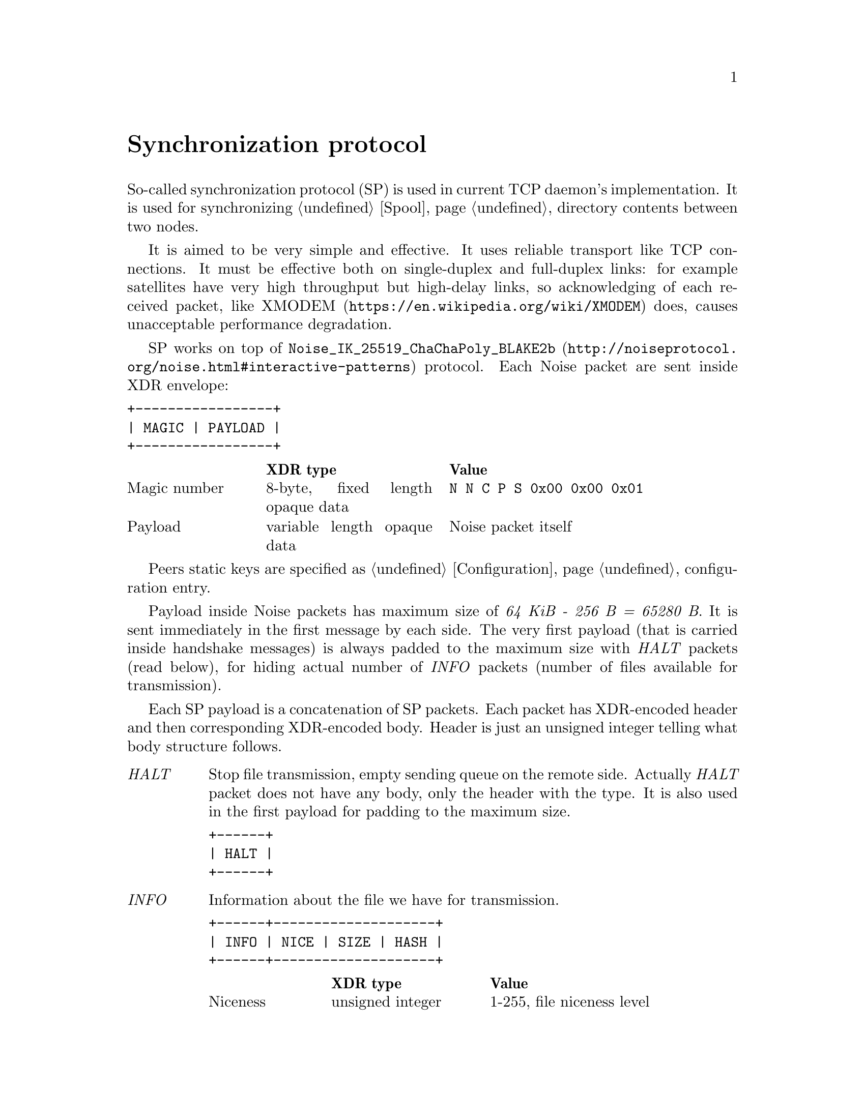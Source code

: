@node Sync
@unnumbered Synchronization protocol

So-called synchronization protocol (SP) is used in current TCP daemon's
implementation. It is used for synchronizing @ref{Spool, spool}
directory contents between two nodes.

It is aimed to be very simple and effective. It uses reliable transport
like TCP connections. It must be effective both on single-duplex and
full-duplex links: for example satellites have very high throughput but
high-delay links, so acknowledging of each received packet, like
@url{https://en.wikipedia.org/wiki/XMODEM, XMODEM} does, causes
unacceptable performance degradation.

SP works on top of
@url{http://noiseprotocol.org/noise.html#interactive-patterns,
@code{Noise_IK_25519_ChaChaPoly_BLAKE2b}} protocol. Each Noise packet
are sent inside XDR envelope:

@verbatim
+-----------------+
| MAGIC | PAYLOAD |
+-----------------+
@end verbatim

@multitable @columnfractions 0.2 0.3 0.5
@headitem  @tab XDR type @tab Value
@item Magic number @tab
    8-byte, fixed length opaque data @tab
    @verb{|N N C P S 0x00 0x00 0x01|}
@item Payload @tab
    variable length opaque data @tab
    Noise packet itself
@end multitable

Peers static keys are specified as @ref{Configuration, @emph{noisepub}}
configuration entry.

Payload inside Noise packets has maximum size of @emph{64 KiB - 256 B =
65280 B}. It is sent immediately in the first message by each side. The
very first payload (that is carried inside handshake messages) is always
padded to the maximum size with @emph{HALT} packets (read below), for
hiding actual number of @emph{INFO} packets (number of files available
for transmission).

Each SP payload is a concatenation of SP packets. Each packet has
XDR-encoded header and then corresponding XDR-encoded body. Header is
just an unsigned integer telling what body structure follows.

@table @emph

@item HALT
    Stop file transmission, empty sending queue on the remote side.
    Actually @emph{HALT} packet does not have any body, only the header
    with the type. It is also used in the first payload for padding to
    the maximum size.
@verbatim
+------+
| HALT |
+------+
@end verbatim

@item INFO
    Information about the file we have for transmission.
@verbatim
+------+--------------------+
| INFO | NICE | SIZE | HASH |
+------+--------------------+
@end verbatim
    @multitable @columnfractions 0.2 0.3 0.5
    @headitem  @tab XDR type @tab Value
    @item Niceness @tab
        unsigned integer @tab
        1-255, file niceness level
    @item Size @tab
        unsigned hyper integer @tab
        File size
    @item Hash @tab
        32-byte, fixed length opaque data @tab
        Unique file identifier, its checksum
    @end multitable

@item FREQ
    File transmission request. Ask remote side to queue the file for
    transmission.
@verbatim
+------+---------------+
| FREQ | HASH | OFFSET |
+------+---------------+
@end verbatim
    @multitable @columnfractions 0.2 0.3 0.5
    @headitem  @tab XDR type @tab Value
    @item Hash @tab
        32-byte, fixed length opaque data @tab
        Unique file identifier, its checksum
    @item Offset @tab
        unsigned hyper integer @tab
        Offset from which remote side must transmit the file
    @end multitable

@item FILE
    Chunk of file.
@verbatim
+------+-------------------------+
| FILE | HASH | OFFSET | PAYLOAD |
+------+-------------------------+
@end verbatim
    @multitable @columnfractions 0.2 0.3 0.5
    @headitem  @tab XDR type @tab Value
    @item Hash @tab
        32-byte, fixed length opaque data @tab
        Unique file identifier, its checksum
    @item Offset @tab
        unsigned hyper integer @tab
        Offset from which transmission goes
    @item Payload @tab
        variable length opaque data @tab
        Chunk of file itself
    @end multitable

@item DONE
    Signal remote side that we have successfully downloaded the file.
@verbatim
+------+------+
| DONE | HASH |
+------+------+
@end verbatim
    @multitable @columnfractions 0.2 0.3 0.5
    @headitem  @tab XDR type @tab Value
    @item Hash @tab
        32-byte, fixed length opaque data @tab
        Unique file identifier, its checksum
    @end multitable

@end table

Typical peers behaviour is following:

@enumerate
@item Perform Noise-IK handshake.
@item When remote peer's identity is known (by definition for initiator
and after receiving first packet for responser (however it is not
authenticated yet)), then collect all @emph{tx}-related files
information and prepare payload packets with all that @emph{INFO}s.
@item Pad the very first payload packet (that is sent with first Noise
handshake message) with @emph{HALT}s to the maximal size.
@item Send all queued payload packets.
@item When @emph{INFO} packet received, check that is has an acceptable
niceness level (skip if not), check if file's @file{.part} exists and
queue @emph{FREQ} outgoing packet (with corresponding offset if
required).
@item When @emph{FREQ} packet received, append it to current sending
queue. Sending queue contains files with offsets that are needed to be
sent.
@item While sending queue is not empty, send @emph{FILE} packet until
queue's head is not fully sent. @emph{FREQ} can contain offset equal to
size -- anyway sent @emph{FILE} packet with an empty payload.
@item When @emph{FILE} packet received, check if it is not fully
downloaded (comparing to @emph{INFO}'s packet information). If so, then
run background integrity checker on it. If check is succeeded, then
delete @file{.part} suffix from file's name and send @emph{DONE} packet.
@item When @emph{DONE} packet received, delete corresponding file.
@item When @emph{HALT} packet received, empty file sending queue.
@item @emph{FILE} sending is performed only if no other outgoing packets
are queued.
@item Each second node check are there any new @emph{tx} packets
appeared and queues corresponding @emph{INFO} packets.
@item If no packets are sent and received during @ref{CfgOnlineDeadline,
onlinedeadline} duration, then close the connection. There is no
explicit indication that session is over.
@end enumerate
